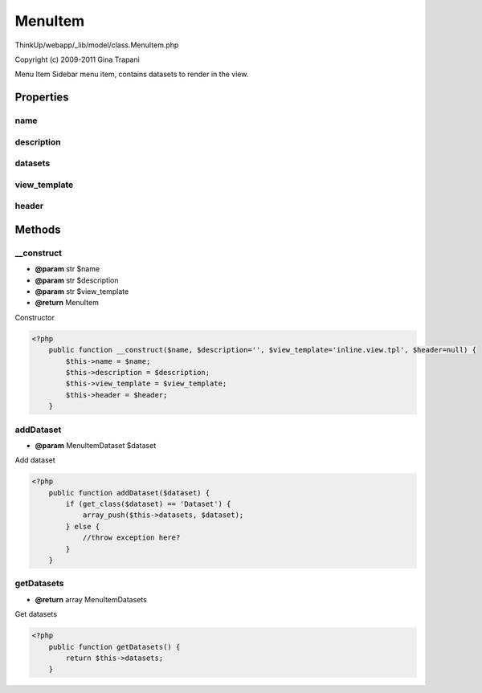 MenuItem
========

ThinkUp/webapp/_lib/model/class.MenuItem.php

Copyright (c) 2009-2011 Gina Trapani

Menu Item
Sidebar menu item, contains datasets to render in the view.


Properties
----------

name
~~~~



description
~~~~~~~~~~~



datasets
~~~~~~~~



view_template
~~~~~~~~~~~~~



header
~~~~~~





Methods
-------

__construct
~~~~~~~~~~~
* **@param** str $name
* **@param** str $description
* **@param** str $view_template
* **@return** MenuItem


Constructor

.. code-block:: php5

    <?php
        public function __construct($name, $description='', $view_template='inline.view.tpl', $header=null) {
            $this->name = $name;
            $this->description = $description;
            $this->view_template = $view_template;
            $this->header = $header;
        }


addDataset
~~~~~~~~~~
* **@param** MenuItemDataset $dataset


Add dataset

.. code-block:: php5

    <?php
        public function addDataset($dataset) {
            if (get_class($dataset) == 'Dataset') {
                array_push($this->datasets, $dataset);
            } else {
                //throw exception here?
            }
        }


getDatasets
~~~~~~~~~~~
* **@return** array MenuItemDatasets


Get datasets

.. code-block:: php5

    <?php
        public function getDatasets() {
            return $this->datasets;
        }




